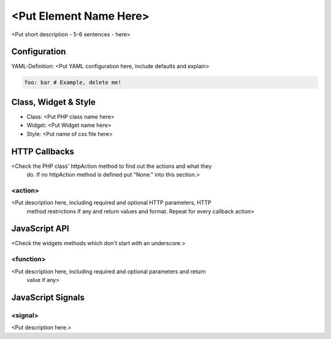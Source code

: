 .. _<add filename without rst as reference>:

<Put Element Name Here>
***********************

<Put short description - 5-6 sentences - here>

.. image:: ../../../../../figures/nameoftheelement.png
     :scale: 80

Configuration
=============

.. image:: ../../../../../figures/nameoftheelement_configuration.png
     :scale: 80

YAML-Definition:
<Put YAML configuration here, include defaults and explain>

.. code-block:: yaml

   foo: bar # Example, delete me!


Class, Widget & Style
==============

* Class: <Put PHP class name here>
* Widget: <Put Widget name here>
* Style: <Put name of css file here>


HTTP Callbacks
==============

<Check the PHP class' httpAction method to find out the actions and what they
 do. If no httpAction method is defined put "None." into this section.>

<action>
--------------------------------

<Put description here, including required and optional HTTP parameters, HTTP
 method restrictions if any and return values and format. Repeat for every
 callback action>

JavaScript API
==============

<Check the widgets methods which don't start with an underscore.>

<function>
----------

<Put description here, including required and optional parameters and return
 value if any>

JavaScript Signals
==================

<signal>
--------

<Put description here.>
